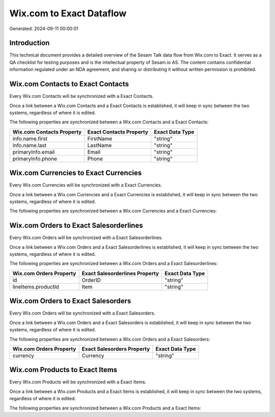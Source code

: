 =========================
Wix.com to Exact Dataflow
=========================

Generated: 2024-09-11 00:00:01

Introduction
------------

This technical document provides a detailed overview of the Sesam Talk data flow from Wix.com to Exact. It serves as a QA checklist for testing purposes and is the intellectual property of Sesam.io AS. The content contains confidential information regulated under an NDA agreement, and sharing or distributing it without written permission is prohibited.

Wix.com Contacts to Exact Contacts
----------------------------------
Every Wix.com Contacts will be synchronized with a Exact Contacts.

Once a link between a Wix.com Contacts and a Exact Contacts is established, it will keep in sync between the two systems, regardless of where it is edited.

The following properties are synchronized between a Wix.com Contacts and a Exact Contacts:

.. list-table::
   :header-rows: 1

   * - Wix.com Contacts Property
     - Exact Contacts Property
     - Exact Data Type
   * - info.name.first
     - FirstName
     - "string"
   * - info.name.last
     - LastName
     - "string"
   * - primaryInfo.email
     - Email
     - "string"
   * - primaryInfo.phone
     - Phone
     - "string"


Wix.com Currencies to Exact Currencies
--------------------------------------
Every Wix.com Currencies will be synchronized with a Exact Currencies.

Once a link between a Wix.com Currencies and a Exact Currencies is established, it will keep in sync between the two systems, regardless of where it is edited.

The following properties are synchronized between a Wix.com Currencies and a Exact Currencies:

.. list-table::
   :header-rows: 1

   * - Wix.com Currencies Property
     - Exact Currencies Property
     - Exact Data Type


Wix.com Orders to Exact Salesorderlines
---------------------------------------
Every Wix.com Orders will be synchronized with a Exact Salesorderlines.

Once a link between a Wix.com Orders and a Exact Salesorderlines is established, it will keep in sync between the two systems, regardless of where it is edited.

The following properties are synchronized between a Wix.com Orders and a Exact Salesorderlines:

.. list-table::
   :header-rows: 1

   * - Wix.com Orders Property
     - Exact Salesorderlines Property
     - Exact Data Type
   * - id
     - OrderID
     - "string"
   * - lineItems.productId
     - Item
     - "string"


Wix.com Orders to Exact Salesorders
-----------------------------------
Every Wix.com Orders will be synchronized with a Exact Salesorders.

Once a link between a Wix.com Orders and a Exact Salesorders is established, it will keep in sync between the two systems, regardless of where it is edited.

The following properties are synchronized between a Wix.com Orders and a Exact Salesorders:

.. list-table::
   :header-rows: 1

   * - Wix.com Orders Property
     - Exact Salesorders Property
     - Exact Data Type
   * - currency
     - Currency
     - "string"


Wix.com Products to Exact Items
-------------------------------
Every Wix.com Products will be synchronized with a Exact Items.

Once a link between a Wix.com Products and a Exact Items is established, it will keep in sync between the two systems, regardless of where it is edited.

The following properties are synchronized between a Wix.com Products and a Exact Items:

.. list-table::
   :header-rows: 1

   * - Wix.com Products Property
     - Exact Items Property
     - Exact Data Type

